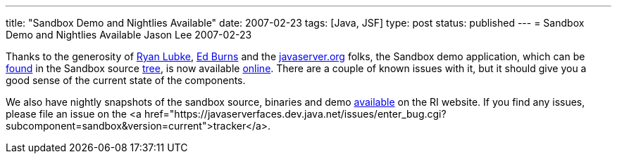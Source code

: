 ---
title: "Sandbox Demo and Nightlies Available"
date: 2007-02-23
tags: [Java, JSF]
type: post
status: published
---
= Sandbox Demo and Nightlies Available
Jason Lee
2007-02-23

Thanks to the generosity of http://blogs.sun.com/rlubke/[Ryan Lubke], http://weblogs.java.net/blog/edburns/[Ed Burns] and the http://javaserver.org/[javaserver.org] folks, the Sandbox demo application, which can be http://fisheye5.cenqua.com/browse/javaserverfaces-sources/contrib/sandbox/demo[found] in the Sandbox source http://fisheye5.cenqua.com/browse/javaserverfaces-sources/contrib/sandbox/[tree], is now available http://javaserver.org/JsfRiSandboxDemo/[online].  There are a couple of known issues with it, but it should give you a good sense of the current state of the components.

We also have nightly snapshots of the sandbox source, binaries and demo https://javaserverfaces.dev.java.net/servlets/ProjectDocumentList?folderID=6512&expandFolder=6512&folderID=0[available] on the RI website.  If you find any issues, please file an issue on the <a  href="https://javaserverfaces.dev.java.net/issues/enter_bug.cgi?subcomponent=sandbox&version=current">tracker</a>.

